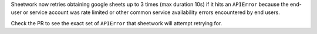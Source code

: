 Sheetwork now retries obtaining google sheets up to 3 times (max duration 10s) if it hits an ``APIError`` because the end-user or service account was rate limited or other common service availability errors encountered by end users.

Check the PR to see the exact set of ``APIError`` that sheetwork will attempt retrying for.

